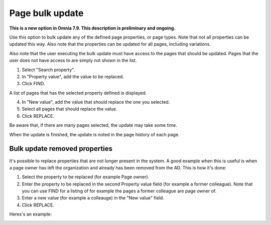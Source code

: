 Page bulk update
===================================

**This is a new option in Omnia 7.9. This description is preliminary and ongoing.**

Use this option to bulk update any of the defined page properties, or page types. Note that not all properties can be updated this way. Also note that the properties can be updated for all pages, including variations.

Also note that the user executing the bulk update must have access to the pages that should be updated. Pages that the user does not have access to are simply not shown in the list.

.. image:: pages-bulk-update-1-v79.png

1. Select "Search property".
2. In "Property value", add the value to be replaced.
3. Click FIND.

A list of pages that has the selected property defined is displayed.

4. In "New value", add the value that should replace the one you selected.
5. Select all pages that should replace the value.
6. Click REPLACE.

.. image:: pages-bulk-update-2-v79.png

Be aware that, if there are many pages selected, the update may take some time.

When the update is finished, the update is noted in the page history of each page.

Bulk update removed properties
*********************************
It's possible to replace properties that are not longer present in the system. A good example when this is useful is when a page owner has left the organization and already has been removed from the AD. This is how it's done:

1. Select the property to be replaced (for example Page owner).
2. Enter the property to be replaced in the second Property value field (for example a former colleague). Note that you can use FIND for a listing of for example the pages a former colleague are page owner of.
3. Enter a new value (for example a colleauge) in the "New value" field.
4. Click REPLACE.

Heres's an example:

.. image:: page-bulk-update-owner-v79.png

